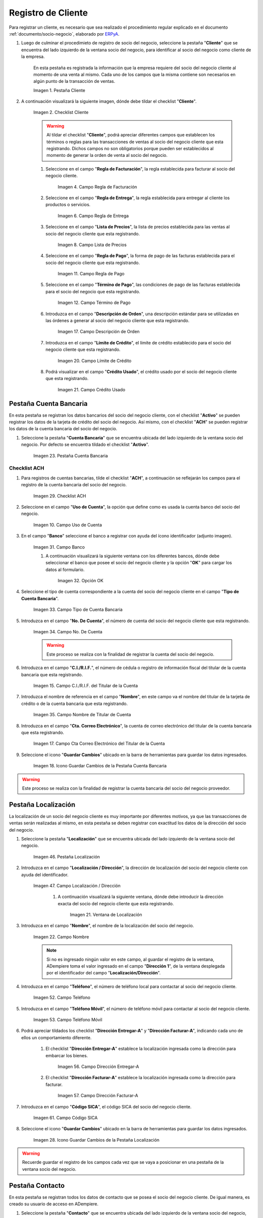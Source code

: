.. _ERPyA: http://erpya.com
.. |Pestaña Cliente de la Ventana Socio del Negocio| image:: resources/customer-tab-of-the-business-partner-window.png
.. |Checklist Cliente de la Pestaña Cliente de la Ventana Socio del Negocio| image:: resources/customer-checklist-from-the-customer-tab-of-the-business-partner-window.png
.. |Campo Regla de Facturación de la Pestaña Cliente| image:: resources/billing-rule-field-of-the-customer-tab.png
.. |Campo Regla de Entrega de la Pestaña Cliente| image:: resources/delivery-rule-field-of-the-customer-tab.png
.. |Campo Lista de Precios de la Pestaña Cliente| image:: resources/price-list-field-of-the-customer-tab.png
.. |Campo Regla de Pago de la Pestaña Cliente| image:: resources/payment-rule-field-of-the-customer-tab.png
.. |Campo Término de Pago de la Pestaña Cliente| image:: resources/payment-term-field-of-the-customer-tab.png
.. |Campo Descripción de Orden de la Pestaña Cliente| image:: resources/order-description-field-of-the-customer-tab.png
.. |Campo Límite de Crédito de la Pestaña Cliente| image:: resources/credit-limit-field-of-the-customer-tab.png
.. |Campo Crédito Usado de la Pestaña Cliente| image:: resources/used-credit-field-of-the-customer-tab.png
.. |Pestaña Cuenta Bancaria del Registro Cliente| image:: resources/bank-account-tab-of-the-supplier-record.png
.. |Checklist ACH de la Pestaña Cuenta Bancaria del Registro Cliente| image:: resources/ach-checklist-of-the-bank-account-tab-of-the-supplier-record.png
.. |Campo Uso de Cuenta de la Pestaña Cuenta Bancaria del Registro Cliente| image:: resources/account-use-field-of-the-bank-account-tab-of-the-supplier-record.png
.. |Campo Banco de la Pestaña Cuenta Bancaria del Registro Cliente| image:: resources/bank-field-of-the-bank-account-tab-of-the-supplier-record.png
.. |Ventana Bancos de la Pestaña Cuenta Bancaria del Registro Cliente| image:: resources/banks-window-of-the-bank-account-tab-of-the-supplier-record.png
.. |Campo Tipo de Cuenta Bancaria de la Pestaña Cuenta Bancaria del Registro Cliente| image:: resources/bank-account-type-field-of-the-bank-account-tab-of-the-supplier-record.png
.. |Campo Nro De Cuenta de la Pestaña Cuenta Bancaria del Registro Cliente| image:: resources/account-number-field-of-the-bank-account-tab-of-the-supplier-record.png
.. |Campo CI RIF del Titular de la Cuenta de la Pestaña Cuenta Bancaria del Registro Cliente| image:: resources/ci-rif-field-of-the-account-holder-of-the-bank-account-tab-of-the-supplier-record.png
.. |Campo Nombre del Titular de la Cuenta de la Pestaña Cuenta Bancaria del Registro Cliente| image:: resources/account-holder-name-field-of-the-bank-account-tab-of-the-supplier-record.png
.. |Campo Cta Correo Electrónico del Titular de la Cuenta de la Pestaña Cuenta Bancaria del Registro Cliente| image:: resources/cta-field-email-of-the-account-holder-of-the-bank-account-tab-of-the-supplier-record.png
.. |Icono Guardar Cambios de la Pestaña Cuenta Bancaria del Registro Cliente| image:: resources/save-changes-icon-on-the-bank-account-tab-of-the-supplier-record.png
.. |Pestaña Localización del Registro Cliente| image:: resources/provider-record-location-tab.png
.. |Campo Ubicación Dirección de la Pestaña Localización del Registro Cliente| image:: resources/location-field-address-of-the-vendor-record-location-tab.png
.. |Ventana de Localización de la Pestaña Localización del Registro Cliente| image:: resources/location-window-of-the-vendor-record-location-tab.png
.. |Campo Nombre de la Pestaña Localización del Registro Cliente| image:: resources/field-name-of-the-supplier-record-location-tab.png
.. |Campo Teléfono de la Pestaña Localización del Registro Cliente| image:: resources/phone-field-of-the-provider-record-location-tab.png
.. |Campo Teléfono Móvil de la Pestaña Localización del Registro Cliente| image:: resources/mobile-phone-field-of-the-provider-record-location-tab.png
.. |Checklist Dirección Entregar-A de la Pestaña Localización del Registro Cliente| image:: resources/address-checklist-deliver-to-from-the-supplier-record-location-tab.png
.. |Checklist Facturar-A de la Pestaña Localización del Registro Cliente| image:: resources/checklist address-bill-to-from-the-tab-location-of-the-supplier-record.png
.. |Campo Código SICA de la Pestaña Localización del Registro Cliente| image:: resources/physical-code-field-of-the-supplier-record-location-tab.png
.. |Icono Guardar Cambios de la Pestaña Localización del Registro Cliente| image:: resources/save-changes-icon-on-the-vendor-record-location-tab.png
.. |Pestaña Contacto del Registro Cliente| image:: resources/supplier-record-contact-tab.png
.. |Campo Nombre de Contacto de la Pestaña Contacto del Registro Cliente| image:: resources/contact-name-field-of-the-contact-tab-of-the-supplier-record.png
.. |Campo Descripción de Contacto de la Pestaña Contacto del Registro Cliente| image:: resources/contact-description-field-of-the-contact-tab-of-the-supplier-record.png
.. |Campo Comentarios de Contacto de la Pestaña Contacto del Registro Cliente| image:: resources/contact-comments-field-of-the-contact-tab-of-the-supplier-record.png
.. |Campo Cumpleaños de Contacto de la Pestaña Contacto del Registro Cliente| image:: resources/contact-birthday-field-of-the-contact-tab-of-the-supplier-record.png
.. |Campo Tipo de Notificación de Contacto de la Pestaña Contacto del Registro Cliente| image:: resources/contact-notification-type-field-of-the-contact-tab-of-the-supplier-record.png
.. |Campo Email de la Pestaña Contacto del Registro Cliente| image:: resources/email-field-of-the-contact-tab-of-the-supplier-record.png
.. |Campo Teléfono de la Pestaña Contacto del Registro Cliente| image:: resources/telephone-field-of-the-contact-tab-of-the-supplier-record.png
.. |Campo Teléfono Móvil de la Pestaña Contacto del Registro Cliente| image:: resources/mobile-phone-field-of-the-contact-tab-of-the-supplier-record.png
.. |Campo Último Contacto de la Pestaña Contacto del Registro Cliente| image:: resources/last-contact-field-of-the-contact-tab-of-the-supplier-record.png
.. |Campo Resultado Final de la Pestaña Contacto del Registro Cliente| image:: resources/final-result-field-of-the-contact-tab-of-the-supplier-record.png
.. |Icono Guardar Cambios de la Pestaña Contacto del Registro Cliente| image:: resources/icon-save-changes-of-the-contact-tab-of-the-supplier-record.png

.. _documento/socio-cliente:

**Registro de Cliente**
=======================

Para registrar un cliente, es necesario que sea realizado el procedimiento regular explicado en el documento :ref:`documento/socio-negocio`, elaborado por `ERPyA`_.

#. Luego de culminar el procedimieto de registro de socio del negocio, seleccione la pestaña "**Cliente**" que se encuentra del lado izquierdo de la ventana socio del negocio, para identificar al socio del negocio como cliente de la empresa.

    En esta pestaña es registrada la información que la empresa requiere del socio del negocio cliente al momento de una venta al mismo. Cada uno de los campos que la misma contiene son necesarios en algún punto de la transacción de ventas.

    |Pestaña Cliente de la Ventana Socio del Negocio|

    Imagen 1. Pestaña Cliente

#. A continuación visualizará la siguiente imagen, dónde debe tildar el checklist "**Cliente**".

    |Checklist Cliente de la Pestaña Cliente de la Ventana Socio del Negocio|

    Imagen 2. Checklist Cliente

    .. warning::

        Al tildar el checklist "**Cliente**", podrá apreciar diferentes campos que establecen los términos o reglas para las transacciones de ventas al socio del negocio cliente que esta registrando. Dichos campos no son obligatorios porque pueden ser establecidos al momento de generar la orden de venta al socio del negocio.

    #. Seleccione en el campo "**Regla de Facturación**", la regla establecida para facturar al socio del negocio cliente.

        |Campo Regla de Facturación de la Pestaña Cliente|

        Imagen 4. Campo Regla de Facturación

    #. Seleccione en el campo "**Regla de Entrega**", la regla establecida para entregar al cliente los productos o servicios.

        |Campo Regla de Entrega de la Pestaña Cliente|

        Imagen 6. Campo Regla de Entrega

    #. Seleccione en el campo "**Lista de Precios**", la lista de precios establecida para las ventas al socio del negocio cliente que esta registrando.

        |Campo Lista de Precios de la Pestaña Cliente|

        Imagen 8. Campo Lista de Precios

    #. Seleccione en el campo "**Regla de Pago**", la forma de pago de las facturas establecida para el socio del negocio cliente que esta registrando.

        |Campo Regla de Pago de la Pestaña Cliente|

        Imagen 11. Campo Regla de Pago

    #. Seleccione en el campo "**Término de Pago**", las condiciones de pago de las facturas establecida para el socio del negocio que esta registrando.

        |Campo Término de Pago de la Pestaña Cliente|

        Imagen 12. Campo Término de Pago

    #. Introduzca en el campo "**Descripción de Orden**", una descripción estándar para se utilizadas en las órdenes a generar al socio del negocio cliente que esta registrando.

        |Campo Descripción de Orden de la Pestaña Cliente|

        Imagen 17. Campo Descripción de Orden

    #. Introduzca en el campo "**Límite de Crédito**", el límite de crédito establecido para el socio del negocio cliente que esta registrando.

        |Campo Límite de Crédito de la Pestaña Cliente|

        Imagen 20. Campo Límite de Crédito

    #. Podrá visualizar en el campo "**Crédito Usado**", el crédito usado por el socio del negocio cliente que esta registrando.

        |Campo Crédito Usado de la Pestaña Cliente|

        Imagen 21. Campo Crédito Usado

**Pestaña Cuenta Bancaria**
***************************

En esta pestaña se registran los datos bancarios del socio del negocio cliente, con el checklist "**Activo**" se pueden registrar los datos de la tarjeta de crédito del socio del negocio. Así mismo, con el checklist "**ACH**" se pueden registrar los datos de la cuenta bancaria del socio del negocio.

#. Seleccione la pestaña "**Cuenta Bancaria**" que se encuentra ubicada del lado izquierdo de la ventana socio del negocio. Por defecto se encuentra tildado el checklist "**Activo**".

    |Pestaña Cuenta Bancaria del Registro Cliente|

    Imagen 23. Pestaña Cuenta Bancaria

**Checklist ACH**
+++++++++++++++++

#. Para registros de cuentas bancarias, tilde el checklist "**ACH**", a continuación se reflejarán los campos para el registro de la cuenta bancaria del socio del negocio.

    |Checklist ACH de la Pestaña Cuenta Bancaria del Registro Cliente|

    Imagen 29. Checklist ACH

#. Seleccione en el campo "**Uso de Cuenta**", la opción que define como es usada la cuenta banco del socio del negocio.

    |Campo Uso de Cuenta de la Pestaña Cuenta Bancaria del Registro Cliente|

    Imagen 10. Campo Uso de Cuenta

#. En el campo "**Banco**" seleccione el banco a registrar con ayuda del ícono identificador (adjunto imagen).

    |Campo Banco de la Pestaña Cuenta Bancaria del Registro Cliente|

    Imagen 31. Campo Banco

    #. A continuación visualizará la siguiente ventana con los diferentes bancos, dónde debe seleccionar el banco que posee el socio del negocio cliente y la opción "**OK**" para cargar los datos al formulario.

        |Ventana Bancos de la Pestaña Cuenta Bancaria del Registro Cliente|

        Imagen 32. Opción OK

#. Seleccione el tipo de cuenta correspondiente a la cuenta del socio del negocio cliente en el campo "**Tipo de Cuenta Bancaria**".

    |Campo Tipo de Cuenta Bancaria de la Pestaña Cuenta Bancaria del Registro Cliente|

    Imagen 33. Campo Tipo de Cuenta Bancaria

#. Introduzca en el campo "**No. De Cuenta**", el número de cuenta del socio del negocio cliente que esta registrando.

    |Campo Nro De Cuenta de la Pestaña Cuenta Bancaria del Registro Cliente|

    Imagen 34. Campo No. De Cuenta

    .. warning::

        Este proceso se realiza con la finalidad de registrar la cuenta del socio del negocio.

#. Introduzca en el campo "**C.I./R.I.F.**", el número de cédula o registro de información fiscal del titular de la cuenta bancaria que esta registrando.

    |Campo CI RIF del Titular de la Cuenta de la Pestaña Cuenta Bancaria del Registro Cliente|

    Imagen 15. Campo C.I./R.I.F. del Titular de la Cuenta

#. Introduzca el nombre de referencia en el campo "**Nombre**", en este campo va el nombre del titular de la tarjeta de crédito o de la cuenta bancaria que esta registrando.

    |Campo Nombre del Titular de la Cuenta de la Pestaña Cuenta Bancaria del Registro Cliente|

    Imagen 35. Campo Nombre de Titular de Cuenta

#. Introduzca en el campo "**Cta. Correo Electrónico**", la cuenta de correo electrónico del titular de la cuenta bancaria que esta registrando.

    |Campo Cta Correo Electrónico del Titular de la Cuenta de la Pestaña Cuenta Bancaria del Registro Cliente|

    Imagen 17. Campo Cta Correo Electrónico del Titular de la Cuenta

#. Seleccione el icono "**Guardar Cambios**" ubicado en la barra de herramientas para guardar los datos ingresados.

    |Icono Guardar Cambios de la Pestaña Cuenta Bancaria del Registro Cliente|

    Imagen 18. Icono Guardar Cambios de la Pestaña Cuenta Bancaria

.. warning::

    Este proceso se realiza con la finalidad de registrar la cuenta bancaria del socio del negocio proveedor.

.. _documento/pestaña-localización-del-cliente:

**Pestaña Localización**
************************

La localización de un socio del negocio cliente es muy importante por diferentes motivos, ya que las transacciones de ventas serán realizadas al mismo, en esta pestaña se deben registrar con exactitud los datos de la dirección del socio del negocio.

#. Seleccione la pestaña "**Localización**" que se encuentra ubicada del lado izquierdo de la ventana socio del negocio.

    |Pestaña Localización del Registro Cliente|

    Imagen 46. Pestaña Localización

#. Introduzca en el campo "**Localización / Dirección**", la dirección de localización del socio del negocio cliente con ayuda del identificador.

    |Campo Ubicación Dirección de la Pestaña Localización del Registro Cliente|

    Imagen 47. Campo Localización / Dirección

        #. A continuación visualizará la siguiente ventana, dónde debe introducir la dirección exacta del socio del negocio cliente que esta registrando.

            |Ventana de Localización de la Pestaña Localización del Registro Cliente|

            Imagen 21. Ventana de Localización

#. Introduzca en el campo "**Nombre**", el nombre de la localización del socio del negocio.

    |Campo Nombre de la Pestaña Localización del Registro Cliente|

    Imagen 22. Campo Nombre

    .. note::

        Si no es ingresado ningún valor en este campo, al guardar el registro de la ventana, ADempiere toma el valor ingresado en el campo "**Dirección 1**", de la ventana desplegada por el identificador del campo "**Localización/Dirección**".

#. Introduzca en el campo "**Teléfono**", el número de teléfono local para contactar al socio del negocio cliente.

    |Campo Teléfono de la Pestaña Localización del Registro Cliente|

    Imagen 52. Campo Teléfono

#. Introduzca en el campo "**Teléfono Móvil**", el número de teléfono móvil para contactar al socio del negocio cliente.

    |Campo Teléfono Móvil de la Pestaña Localización del Registro Cliente|

    Imagen 53. Campo Teléfono Móvil

#. Podrá apreciar tildados los checklist "**Dirección Entregar-A**" y "**Dirección Facturar-A**", indicando cada uno de ellos un comportamiento diferente.

    #. El checklist "**Dirección Entregar-A**" establece la localización ingresada como la dirección para embarcar los bienes.

        |Checklist Dirección Entregar-A de la Pestaña Localización del Registro Cliente|

        Imagen 56. Campo Dirección Entregar-A

    #. El checklist "**Dirección Facturar-A**" establece la localización ingresada como la dirección para facturar.

        |Checklist Facturar-A de la Pestaña Localización del Registro Cliente|

        Imagen 57. Campo Dirección Facturar-A

#. Introduzca en el campo "**Código SICA**", el código SICA del socio del negocio cliente.

    |Campo Código SICA de la Pestaña Localización del Registro Cliente|

    Imagen 61. Campo Código SICA

#. Seleccione el icono "**Guardar Cambios**" ubicado en la barra de herramientas para guardar los datos ingresados.

    |Icono Guardar Cambios de la Pestaña Localización del Registro Cliente|

    Imagen 28. Icono Guardar Cambios de la Pestaña Localización

.. warning::

    Recuerde guardar el registro de los campos cada vez que se vaya a posicionar en una pestaña de la ventana socio del negocio.

**Pestaña Contacto**
********************

En esta pestaña se registran todos los datos de contacto que se posea el socio del negocio cliente. De igual manera, es creado su usuario de acceso en ADempiere.

#. Seleccione la pestaña "**Contacto**" que se encuentra ubicada del lado izquierdo de la ventana socio del negocio, para proceder a llenar los campos necesarios.

    |Pestaña Contacto del Registro Cliente|

    Imagen 62. Pestaña Contacto

    .. warning::

        El contacto (Usuario) permite registrar las diferentes personas de contacto que tiene la empresa con el socio del negocio cliente que esta registrando. Un ejemplo de esta pestaña puede ser, un jefe o persona de contacto por departamento para que a la hora de alguna venta de productos o servicios al socio del negocio cliente, se contacte a la persona correspondiente.

    #. Introduzca en el campo "**Nombre**", el nombre completo de la persona de contacto con el socio del negocio cliente que esta registrando.

        |Campo Nombre de Contacto de la Pestaña Contacto del Registro Cliente|

        Imagen 63. Nombre de Contacto

    #. Introduzca en el campo "**Descripción**", una breve descripción de la persona de contacto con el socio del negocio cliente que esta registrando.

        |Campo Descripción de Contacto de la Pestaña Contacto del Registro Cliente|

        Imagen 64. Campo Descripción

    #. Introduzca en el campo "**Comentarios**", los comentarios o información adicional sobre el registro de la persona de contacto con el socio del negocio cliente.

        |Campo Comentarios de Contacto de la Pestaña Contacto del Registro Cliente|

        Imagen 65. Campo Comentarios

    #. Seleccione en el campo "**Cumpleaños**", la fecha de nacimiento de la persona de contacto con el socio del negocio.

        |Campo Cumpleaños de Contacto de la Pestaña Contacto del Registro Cliente|

        Imagen 33. Campo Cumpleaños

    #. Seleccione en el campo "**Tipo de Notificación**", el tipo de notificación para los correos o avisos.

        |Campo Tipo de Notificación de Contacto de la Pestaña Contacto del Registro Cliente|

        Imagen 34. Campo Tipo de Notificación
        
    #. Introduzca en el campo "**Email**", el correo electrónico de la persona de contacto con el socio del negocio para las transacciones entre las empresas.

        |Campo Email de la Pestaña Contacto del Registro Cliente|

        Imagen 74. Campo Email

    #. Introduzca en el campo "**Teléfono**", el teléfono para localizar a la persona de contacto con el socio del negocio para las transacciones entre las empresas.

        |Campo Teléfono de la Pestaña Contacto del Registro Cliente|

        Imagen 79. Campo Teléfono de Contacto

    #. Introduzca en el campo "**Teléfono Móvil**", el teléfono móvil para localizar a la persona de contacto con el del socio del negocio.

        |Campo Teléfono Móvil de la Pestaña Contacto del Registro Cliente|

        Imagen 80. Campo Teléfono Móvil

    #. Podrá visualizar en el campo "**Último Contacto**", la última vez que fue contactado el individuo de contacto del socio del negocio.

        |Campo Último Contacto de la Pestaña Contacto del Registro Cliente|

        Imagen 38. Campo Último Contacto

    #. Podrá visualizar en el campo "**Resultado Final**", el resultado del último contacto realizado al individuo de contacto del socio del negocio.

        |Campo Resultado Final de la Pestaña Contacto del Registro Cliente|

        Imagen 39. Campo Resultado Final

    #. Seleccione el icono "**Guardar Cambios**" en la barra de herramientras de ADempiere, para guardar el registro de los campos.

        |Icono Guardar Cambios de la Pestaña Contacto del Registro Cliente|

        Imagen 85. Icono Guardar Cambios

.. note::

    Este procedimiento realizado aplica solo para los **Socios del Negocio** que cumplan el rol de **Cliente**.
